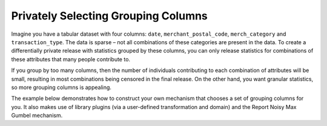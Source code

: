 Privately Selecting Grouping Columns
====================================

Imagine you have a tabular dataset with four columns:
``date``, ``merchant_postal_code``, ``merch_category`` and ``transaction_type``.
The data is sparse – not all combinations of these categories are present in the data.
To create a differentially private release with statistics grouped by these columns,
you can only release statistics for combinations of these attributes that many people contribute to.

If you group by too many columns,
then the number of individuals contributing to each combination of attributes will be small,
resulting in most combinations being censored in the final release.
On the other hand, you want granular statistics, so more grouping columns is appealing.

The example below demonstrates how to construct your own mechanism that chooses a set of grouping columns for you.
It also makes use of library plugins (via a user-defined transformation and domain)
and the Report Noisy Max Gumbel mechanism.

.. tab-set::

    .. tab-item:: Python
        :sync: python

        .. literalinclude:: code/selecting-grouping-columns.rst
            :language: python
            :start-after: example
            :end-before: /example